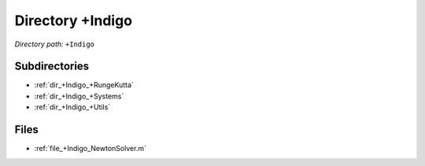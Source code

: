 .. _dir_+Indigo:


Directory +Indigo
=================


*Directory path:* ``+Indigo``

Subdirectories
--------------

- :ref:`dir_+Indigo_+RungeKutta`
- :ref:`dir_+Indigo_+Systems`
- :ref:`dir_+Indigo_+Utils`


Files
-----

- :ref:`file_+Indigo_NewtonSolver.m`


